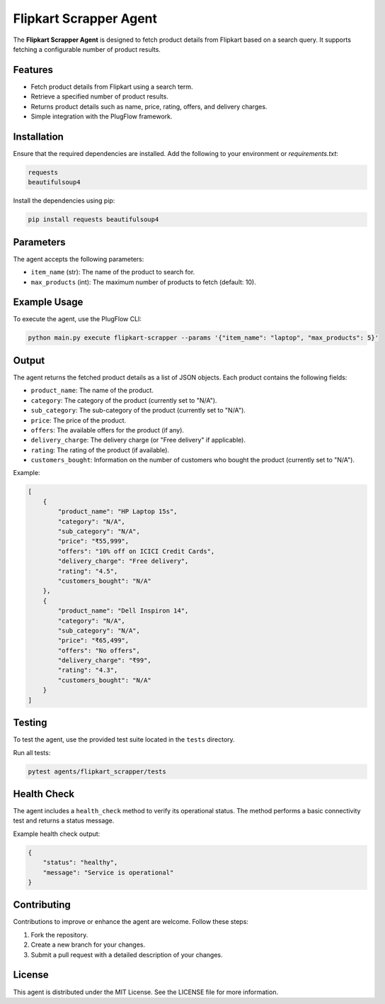 Flipkart Scrapper Agent
=======================

The **Flipkart Scrapper Agent** is designed to fetch product details from Flipkart based on a search query. It supports fetching a configurable number of product results.

Features
--------

- Fetch product details from Flipkart using a search term.
- Retrieve a specified number of product results.
- Returns product details such as name, price, rating, offers, and delivery charges.
- Simple integration with the PlugFlow framework.

Installation
------------

Ensure that the required dependencies are installed. Add the following to your environment or `requirements.txt`:

.. code-block:: text

    requests
    beautifulsoup4

Install the dependencies using pip:

.. code-block:: bash

    pip install requests beautifulsoup4

Parameters
----------

The agent accepts the following parameters:

- ``item_name`` (str): The name of the product to search for.
- ``max_products`` (int): The maximum number of products to fetch (default: 10).

Example Usage
-------------

To execute the agent, use the PlugFlow CLI:

.. code-block:: bash

    python main.py execute flipkart-scrapper --params '{"item_name": "laptop", "max_products": 5}'

Output
------

The agent returns the fetched product details as a list of JSON objects. Each product contains the following fields:

- ``product_name``: The name of the product.
- ``category``: The category of the product (currently set to "N/A").
- ``sub_category``: The sub-category of the product (currently set to "N/A").
- ``price``: The price of the product.
- ``offers``: The available offers for the product (if any).
- ``delivery_charge``: The delivery charge (or "Free delivery" if applicable).
- ``rating``: The rating of the product (if available).
- ``customers_bought``: Information on the number of customers who bought the product (currently set to "N/A").

Example:

.. code-block:: json

    [
        {
            "product_name": "HP Laptop 15s",
            "category": "N/A",
            "sub_category": "N/A",
            "price": "₹55,999",
            "offers": "10% off on ICICI Credit Cards",
            "delivery_charge": "Free delivery",
            "rating": "4.5",
            "customers_bought": "N/A"
        },
        {
            "product_name": "Dell Inspiron 14",
            "category": "N/A",
            "sub_category": "N/A",
            "price": "₹65,499",
            "offers": "No offers",
            "delivery_charge": "₹99",
            "rating": "4.3",
            "customers_bought": "N/A"
        }
    ]

Testing
-------

To test the agent, use the provided test suite located in the ``tests`` directory.

Run all tests:

.. code-block:: bash

    pytest agents/flipkart_scrapper/tests

Health Check
------------

The agent includes a ``health_check`` method to verify its operational status. The method performs a basic connectivity test and returns a status message.

Example health check output:

.. code-block:: json

    {
        "status": "healthy",
        "message": "Service is operational"
    }

Contributing
------------

Contributions to improve or enhance the agent are welcome. Follow these steps:

1. Fork the repository.
2. Create a new branch for your changes.
3. Submit a pull request with a detailed description of your changes.

License
-------

This agent is distributed under the MIT License. See the LICENSE file for more information.
